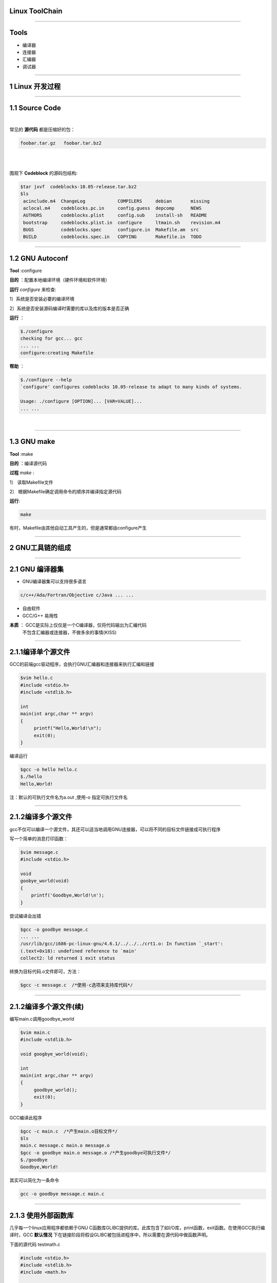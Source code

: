 Linux ToolChain
=================

-----------------------------------------------------------------------

Tools
======
* 编译器
* 连接器
* 汇编器
* 调试器

-----------------------------------------------------------------------

1 Linux 开发过程
====================

-----------------------------------------------------------------------


1.1 Source Code
==================

|


常见的 :strong:`源代码` 都是压缩好的包：

.. sourcecode:: bash

    foobar.tar.gz   foobar.tar.bz2 
    
.. 原来是这样添加空行的哈

|


|

围观下 :strong:`Codeblock` 的源码包结构:

.. sourcecode:: python

   $tar jxvf  codeblocks-10.05-release.tar.bz2
   $ls
    acinclude.m4  ChangeLog            COMPILERS     debian       missing
    aclocal.m4    codeblocks.pc.in     config.guess  depcomp      NEWS
    AUTHORS       codeblocks.plist     config.sub    install-sh   README
    bootstrap     codeblocks.plist.in  configure     ltmain.sh    revision.m4
    BUGS          codeblocks.spec      configure.in  Makefile.am  src
    BUILD         codeblocks.spec.in   COPYING       Makefile.in  TODO


-----------------------------------------------------------------------

1.2 GNU Autoconf
=======================

:strong:`Tool` :configure

:strong:`目的` ：配置本地编译环境（硬件环境和软件环境）

:strong:`运行` `configure` 来检查:

1）系统是否安装必要的编译环境

2）系统是否安装源码编译时需要的库以及库的版本是否正确

:strong:`运行` ：

.. sourcecode:: python

    $./configure
    checking for gcc... gcc
    ... ...
    configure:creating Makefile

:strong:`帮助` ：

.. sourcecode:: python

    $./configure --help
    `configure' configures codeblocks 10.05-release to adapt to many kinds of systems.

    Usage: ./configure [OPTION]... [VAR=VALUE]...
    ... ...

|

-----------------------------------------------------------------------

1.3 GNU make
===================

:strong:`Tool` :make

:strong:`目的` ：编译源代码

:strong:`过程` `make` :

1） 读取Makefile文件

2） 根据Makefile确定调用命令的顺序并编译指定源代码

:strong:`运行`:

.. sourcecode:: Python

    make

有时，Makefile由其他自动工具产生的，但是通常都由configure产生

-----------------------------------------------------------------------

2 GNU工具链的组成
=====================

-----------------------------------------------------------------------

2.1 GNU 编译器集
==================

* GNU编译器集可以支持很多语言

.. sourcecode:: python
    
    c/c++/Ada/Fortran/Objective c/Java ... ...

* 自由软件
* GCC/G++ 易用性


.. 本文着重以GCC做为C编译器和C源代码为例子

:strong:`本质` ： GCC是实际上仅仅是一个C编译器，仅将代码输出为汇编代码 
                  不包含汇编器或连接器，不做多余的事情(KISS)


-----------------------------------------------------------------------

2.1.1编译单个源文件
===================

GCC的前端gcc驱动程序，会执行GNU汇编器和连接器来执行汇编和链接

.. sourcecode:: python
  
   $vim hello.c
   #include <stdio.h>
   #include <stdlib.h>

   int 
   main(int argc,char ** argv)
   {
        printf("Hello,World!\n");
        exit(0);
   }

编译运行

.. sourcecode:: python

    $gcc -o hello hello.c
    $./hello
    Hello,World!

注：默认的可执行文件名为a.out ,使用-o 指定可执行文件名

-----------------------------------------------------------------------

2.1.2编译多个源文件
=====================

gcc不仅可以编译一个源文件，其还可以适当地调用GNU连接器，可以将不同的目标文件链接成可执行程序

写一个简单的消息打印函数：

.. sourcecode:: python
    
    $vim message.c
    #include <stdio.h>
    
    void
    goobye_world(void)
    {
        printf('Goodbye,World!\n');
    }

尝试编译会出错

.. sourcecode:: python

    $gcc -o goodbye message.c
    ... ...
    /usr/lib/gcc/i686-pc-linux-gnu/4.6.1/../../../crt1.o: In function `_start':
    (.text+0x18): undefined reference to `main'
    collect2: ld returned 1 exit status

转换为目标代码.o文件即可，方法：

.. sourcecode:: python
   
   $gcc -c message.c  /*使用-c选项来支持库代码*/

-----------------------------------------------------------------------

2.1.2编译多个源文件(续)
=======================

编写main.c调用goodbye_world

.. sourcecode:: python
    
   $vim main.c
   #include <stdlib.h>
    
   void googbye_world(void);

   int 
   main(int argc,char ** argv)
   {
        goodbye_world();
        exit(0);
   }
    
GCC编译此程序

.. sourcecode:: python

    $gcc -c main.c  /*产生main.o目标文件*/
    $ls
    main.c message.c main.o message.o 
    $gcc -o goodbye main.o message.o /*产生goodbye可执行文件*/
    $./goodbye
    Goodbye,World!

其实可以简化为一条命令

.. sourcecode:: python

    gcc -o goodbye message.c main.c

-----------------------------------------------------------------------

2.1.3 使用外部函数库
============================

几乎每一个linux应用程序都依赖于GNU C函数库GLIBC提供的库。此库包含了如I/O库，print函数，exit函数。在使用GCC执行编译时，GCC :strong:`默认情况` 下在链接阶段将假设GLIBC被包括进程序中，所以需要在源代码中做函数声明。
  
下面的源代码 testmath.c

.. sourcecode:: c

    #include <stdio.h>
    #include <stdlib.h>
    #include <math.h>

    int 
    main(int argc,char ** argv)
    {
        double angle = 30.0;
        printf("sin(%e) = %e\n",angle.sin(angle));

        return 0;
    }

编译：

.. sourcecode:: python

   $gcc -o trig -lm testmath  #在编译时添加lm选项，表示链接系统中的数学库


-----------------------------------------------------------------------

2.1.4 linux系统函数库
=========================

Linux系统中函数库有2种类型： :strong:`共享（shared）`  :strong:`静态(static)` 

* 静态库

  程序用到的函数库在编译时，会被直接包含进到最终的二进制程序中, 也就是说每个二进制程序都包含了其必须的库。

* 共享库

  共享库是唯一的，程序在需要时链接此共享库。程序本身不包含此库。

  :strong:`优点` :
       * 减少了程序本身的大小和对内存的占用（程序只需要链接一个库即可）
       * 当共享函数库出现安全问题，一处修改，到处安全
       * 被许多程序同时调用的共享函数库很可能驻留内存时间很长，而不是放在磁盘的交换分区 

-----------------------------------------------------------------------

2.1.4.1 创建共享函数库
==========================

:strong:`例子`

.. sourcecode:: python
    
    $gcc -fPIC -c message.c 
    /* PIC选项告诉GCC不要包含对函数和变量具体内存位置的引用，
      产生的message.o用来建立共享函数库  */
    $gcc -shared -o libmessage.so message.o
    /*-shared 表示共享，-o表示生成的共享函数库文件名*/
    $gcc -o goodbye -lmessage -L. main.o
    /* -lmessage表示通知GCC驱动程序在链接阶段引用共享函数库libmessage.so 
       -L. 表示共享库位于当前目录*/

通常linux会自动在程序需要时寻找必要的共享函数库:
  :strong:`ldd` 命令用来在标准系统函数库路径中显示程序的所需函数库的版本

.. sourcecode:: bash

    $ldd /usr/bin/awk 
        linux-gate.so.1 =>  (0xb77db000)
        libdl.so.2 => /lib/libdl.so.2 (0xb77af000)
        libm.so.6 => /lib/libm.so.6 (0xb7783000)
        libc.so.6 => /lib/libc.so.6 (0xb75e1000)
        /lib/ld-linux.so.2 (0xb77dc000)

3 :strong:`ldd` tips:

1) /etc/ld.so.conf 此文件可以指定一些共享库的寻找位置

2) LD_LIBRARY_PATH 此变量用来指定ldd寻找的共享库路径 \
   //you can hack it :export LD_LIBRARY_PATH=LD_LIBRARY_PATH:`pwd`

3) ldconfig :在安装好系统之前不存在的库后，需要运行此命令更新共享库的信息
  
-----------------------------------------------------------------------

2.1.5 GCC常用选项
=====================

=============         ===============================================================
 -c                   告诉GCC只执行编译和汇编而不链接
-------------         ---------------------------------------------------------------
 -s                   在执行玩编译之后就停止并输出汇编语言代码
-------------         ---------------------------------------------------------------
 -ansi                禁止使用与C90规范不兼容的某些GCC特征
-------------         ---------------------------------------------------------------
 -std                 -std=c89使用C89 ANSI C语言规范
-------------         ---------------------------------------------------------------
 -fnobuiltin          禁止使用GCC内置的如memcpy，printf函数
-------------         ---------------------------------------------------------------
 -Wall                启动了绝大多数警告选项，并将产生冗长的输出
-------------         ---------------------------------------------------------------
 -g                   用来增加调试信息 //常与-Wall一起使用
-------------         ---------------------------------------------------------------
 -O{0,1,2,3}          0不进行优化，1,2,3级优化等级逐渐增高  
-------------         ---------------------------------------------------------------
 -Os                  对可执行文件的大小进行优化
-------------         ---------------------------------------------------------------
 -march               要求GCC针对特定的cpu模型生成代码，其中将包含特定模型的指令 
-------------         ---------------------------------------------------------------
-msoft-float          要求GCC不使用硬件浮点运算指令，常用于嵌入式设备编译软件 
-------------         ---------------------------------------------------------------
man gcc               查看更多的文档帮助
=============         ===============================================================


-----------------------------------------------------------------------

2.2 GNU二进制工具集
====================

-----------------------------------------------------------------------

2.2.1 GNU汇编器as
==================

作用：把已编译的C代码（以汇编语言形式）转换为能够在特定目标处理器上执行的目标代码

例子：

.. sourcecode:: python
    
    $gcc -S hello.c
     /*用-S表示产生汇编代码文件hello.s*/
    $cat hello.s
    ... ...
    call puts
    ... ...
    /*call puts表示对外部函数库的调用，这部分涉及到GNU连接器*/
    $as -o hello.o hello.s
    /*汇编源代码hello.s,产生目标代码文件*/

GNU汇编器as支持许多不同种类的微处理器，当然包括Intel IA32（俗称x86） 

-----------------------------------------------------------------------

2.2.2 GNU连接器ld
==================

源代码=>编译=>汇编代码=>汇编=>目标代码=>连接器=>可执行文件

|

可执行文件必须是要被目标Linux系统理解的标准容器格式。目前是ELF（Executable and Linking
Format）可执行和链接格式。它既是目标代码和应用程序的文件格式的选择,也是GNU Id的选择

|

ELF 包含了许多段落，其中包含了程序自身的代码段和数据段以及各种和应用程序本身相关的元数据。


:strong:`连接器的操作`


遵循连接器脚本（/usr/lib/ldscripts文件夹下）的预编写命令来处理目标代码文件,并产生需要的输出


-----------------------------------------------------------------------

2.2.3 GNU objcopy和objdump
===========================

:strong:`objdump` 作用：查看可执行文件的内容

.. sourcecode:: python
    
    $objdump -x -d -s hello
    /* -x 显示二进制文件hello的所有头
       -d 试图反汇编任一可执行段落的内容
       -s 将程序的源代码与其对应的反汇编代码混合显示
       可能要求编译时加-g并没有进行任何GCC指令调度优化*/
    
    hello:     file format elf32-i386 //32位的elf格式，i386目标文件
    hello
    architecture: i386, flags 0x00000112:
    ... ...

:strong:`objcopy` 作用:从一个文件拷贝目标代码到另一个文件，并在过程中做各种转换

-----------------------------------------------------------------------

2.3 GNU Make
================

:strong:`作用` ：遵循一系列的规则以确定对一个大型项目中每个单独源文件必须执行的动作，是一个依赖性跟踪工具。简单来说就是编译规则

.. sourcecode:: python
    
    #Makefile example

    CFLAGS := -Wall -pedantic-errors

    all:hello goodbye trig

    clean:
            -rm -rf  \*.o  \*.so  hello goodbye trig
    hello: 

    goodbye: main.o message.o
    
    trig:
        $(cc) $(CFLAGS) -lm -o trig trig.c

解释：

- 默认动作all试图通过针对每个示例程序的规则来编译这三个程序

- ello没有定义任何依赖关系，则将hello.c编译为可执行文件hello

- goodbye:需要main.o message.o两个依赖文件，意味着这两个文件首先要被处理

- trig: 相当于cc -Wall -pedantic-errors -lm -o trig trig.c



-----------------------------------------------------------------------

2.4 GNU调试器gdb
===================

:strong:`注意` :程序在编译时必须添加-g调试标记

用法:

.. sourcecode:: python
    
    $gdb hello
    /*调试hello可执行文件*/
    (gdb)list
    /*列出部分代码*/
    (gdb)break main
    /*在main函数处添加断点*/
    (gdb)run
    /*开始运行程序*/
    (gdb)next
    /*单步执行*/
    (gdb)print 变量
    /*查看变量的值*/
    (gdb)continue
    /*程序一致运行至一个断点或者至程序结束*/
    (gdb)help
    /*获取帮助*/

GDB另外一个非常重要的作用是调试core dump

其包含了程序崩溃时包含程序当时状态的文件，用来确定崩溃的具体情况，可以理解为飞机的黑匣子

-----------------------------------------------------------------------

2.5总结
======================

* GNU make:编译和构建源代码的自动化工具
* GNU Compiler Collection(GCC):一系列编程语言编译器
* GNU Binutils: 连接器，汇编器和其他工具
* GNU Bison : 语法解析生成器
* GNU m4: m4 宏处理器
* GNU Debugger(GDB): 代码调试器
* GNU build system(autotools):
  Autoconf Autoheader Automake Libtool


-----------------------------------------------------------------------

2.6 
=======================

文中有不正确的地方请指出
lgxwqq[#]gmail.com

参考:

1 Linux高级程序设计

2 GNU Toolchain

http://en.wikipedia.org/wiki/GNU_toolchain

--------------------------------------------------------------

End
========
